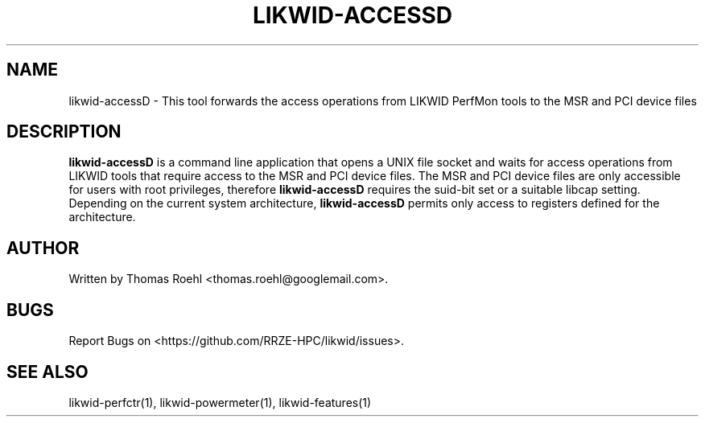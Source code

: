 .TH LIKWID-ACCESSD 1 03.08.2017 likwid\-4
.SH NAME
likwid-accessD \- This tool forwards the access operations from LIKWID PerfMon tools
to the MSR  and PCI device files
.SH DESCRIPTION
.B likwid-accessD
is a command line application that opens a UNIX file socket and waits for access
operations from LIKWID tools that require access to the MSR and PCI device
files. The MSR and PCI device files are only accessible for users with root
privileges, therefore
.B likwid-accessD
requires the suid-bit set or a suitable libcap setting.
Depending on the current system architecture,
.B likwid-accessD
permits only access to registers defined for the architecture.

.SH AUTHOR
Written by Thomas Roehl <thomas.roehl@googlemail.com>.
.SH BUGS
Report Bugs on <https://github.com/RRZE-HPC/likwid/issues>.
.SH "SEE ALSO"
likwid-perfctr(1), likwid-powermeter(1), likwid-features(1)
